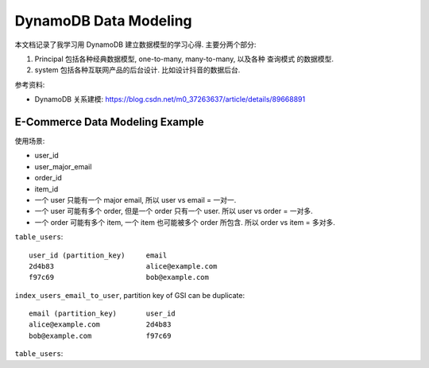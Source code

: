 .. _dynamodb-data-modeling:

DynamoDB Data Modeling
==============================================================================

本文档记录了我学习用 DynamoDB 建立数据模型的学习心得. 主要分两个部分:

1. Principal 包括各种经典数据模型, one-to-many, many-to-many, 以及各种 查询模式 的数据模型.
2. system 包括各种互联网产品的后台设计. 比如设计抖音的数据后台.


参考资料:

- DynamoDB 关系建模: https://blog.csdn.net/m0_37263637/article/details/89668891



.. _dynamodb-e-commerce-data-modeling-example:

E-Commerce Data Modeling Example
------------------------------------------------------------------------------

使用场景:

- user_id
- user_major_email
- order_id
- item_id

- 一个 user 只能有一个 major email, 所以 user vs email = 一对一.
- 一个 user 可能有多个 order, 但是一个 order 只有一个 user. 所以 user vs order = 一对多.
- 一个 order 可能有多个 item, 一个 item 也可能被多个 order 所包含. 所以 order vs item = 多对多.


``table_users``::

    user_id (partition_key)     email
    2d4b83                      alice@example.com
    f97c69                      bob@example.com

``index_users_email_to_user``, partition key of GSI can be duplicate::

    email (partition_key)       user_id
    alice@example.com           2d4b83
    bob@example.com             f97c69

``table_users``::







